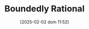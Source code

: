 :PROPERTIES:
:ID:       c35474df-becc-4ac3-8370-d381ec5df2ab
:END:
#+title:      Boundedly Rational
#+date:       [2025-02-02 dom 11:52]
#+filetags:   :placeholder:
#+identifier: 20250202T115256
#+OPTIONS: num:nil ^:{} toc:nil
